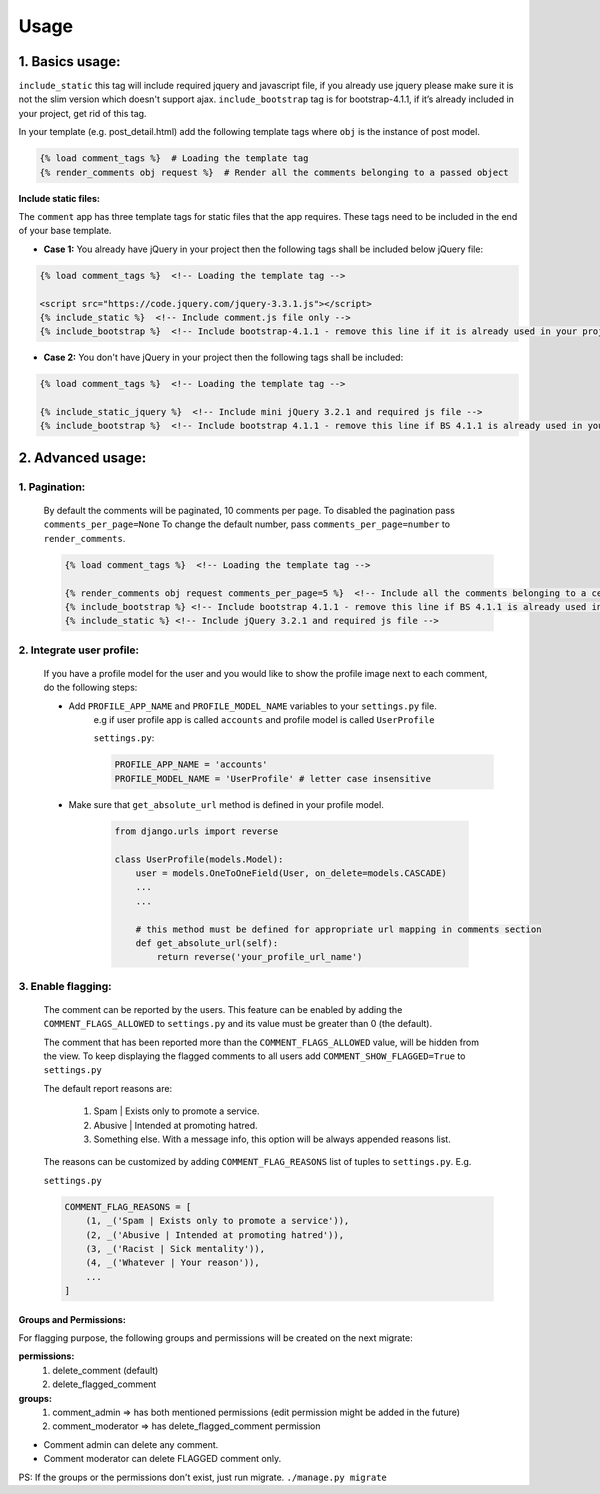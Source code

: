 Usage
=====

1. Basics usage:
----------------

``include_static`` this tag will include required jquery and javascript file,
if you already use jquery please make sure it is not the slim version which doesn't support ajax.
``include_bootstrap`` tag is for bootstrap-4.1.1, if it’s already included
in your project, get rid of this tag.

In your template (e.g. post_detail.html) add the following template tags where ``obj`` is the instance of post model.

.. code:: python

    {% load comment_tags %}  # Loading the template tag
    {% render_comments obj request %}  # Render all the comments belonging to a passed object


**Include static files:**

The ``comment`` app has three template tags for static files that the app requires.
These tags need to be included in the end of your base template.


- **Case 1:** You already have jQuery in your project then the following tags shall be included below jQuery file:

.. code:: html

    {% load comment_tags %}  <!-- Loading the template tag -->

    <script src="https://code.jquery.com/jquery-3.3.1.js"></script>
    {% include_static %}  <!-- Include comment.js file only -->
    {% include_bootstrap %}  <!-- Include bootstrap-4.1.1 - remove this line if it is already used in your project -->


- **Case 2:** You don't have jQuery in your project then the following tags shall be included:

.. code:: html

    {% load comment_tags %}  <!-- Loading the template tag -->

    {% include_static_jquery %}  <!-- Include mini jQuery 3.2.1 and required js file -->
    {% include_bootstrap %}  <!-- Include bootstrap 4.1.1 - remove this line if BS 4.1.1 is already used in your project -->


2. Advanced usage:
------------------

1. Pagination:
^^^^^^^^^^^^^^^

    By default the comments will be paginated, 10 comments per page.
    To disabled the pagination pass ``comments_per_page=None``
    To change the default number, pass ``comments_per_page=number`` to ``render_comments``.

    .. code:: html

        {% load comment_tags %}  <!-- Loading the template tag -->

        {% render_comments obj request comments_per_page=5 %}  <!-- Include all the comments belonging to a certain object -->
        {% include_bootstrap %} <!-- Include bootstrap 4.1.1 - remove this line if BS 4.1.1 is already used in your project -->
        {% include_static %} <!-- Include jQuery 3.2.1 and required js file -->



2. Integrate user profile:
^^^^^^^^^^^^^^^^^^^^^^^^^^

    If you have a profile model for the user and you would like to show the
    profile image next to each comment, do the following steps:

    - Add ``PROFILE_APP_NAME`` and ``PROFILE_MODEL_NAME`` variables to your ``settings.py`` file.
        e.g if user profile app is called ``accounts`` and profile model is called ``UserProfile``

        ``settings.py``:

        .. code:: python

            PROFILE_APP_NAME = 'accounts'
            PROFILE_MODEL_NAME = 'UserProfile' # letter case insensitive



    - Make sure that ``get_absolute_url`` method is defined in your profile model.

        .. code:: python

            from django.urls import reverse

            class UserProfile(models.Model):
                user = models.OneToOneField(User, on_delete=models.CASCADE)
                ...
                ...

                # this method must be defined for appropriate url mapping in comments section
                def get_absolute_url(self):
                    return reverse('your_profile_url_name')

.. _Enable Flagging:

3. Enable flagging:
^^^^^^^^^^^^^^^^^^^

    The comment can be reported by the users.
    This feature can be enabled by adding the ``COMMENT_FLAGS_ALLOWED`` to ``settings.py`` and its value must be greater than 0 (the default).

    The comment that has been reported more than the ``COMMENT_FLAGS_ALLOWED`` value, will be hidden from the view.
    To keep displaying the flagged comments to all users add ``COMMENT_SHOW_FLAGGED=True`` to ``settings.py``

    The default report reasons are:

        1. Spam | Exists only to promote a service.
        2. Abusive | Intended at promoting hatred.
        3. Something else. With a message info, this option will be always appended reasons list.

    The reasons can be customized by adding ``COMMENT_FLAG_REASONS`` list of tuples to ``settings.py``. E.g.

    ``settings.py``

    .. code:: python

        COMMENT_FLAG_REASONS = [
            (1, _('Spam | Exists only to promote a service')),
            (2, _('Abusive | Intended at promoting hatred')),
            (3, _('Racist | Sick mentality')),
            (4, _('Whatever | Your reason')),
            ...
        ]

Groups and Permissions:
"""""""""""""""""""""""
For flagging purpose, the following groups and permissions will be created on the next migrate:

**permissions:**
    1. delete_comment  (default)
    2. delete_flagged_comment

**groups:**
    1. comment_admin => has both mentioned permissions (edit permission might be added in the future)
    2. comment_moderator => has delete_flagged_comment permission

* Comment admin can delete any comment.
* Comment moderator can delete FLAGGED comment only.

PS: If the groups or the permissions don't exist, just run migrate. ``./manage.py migrate``

